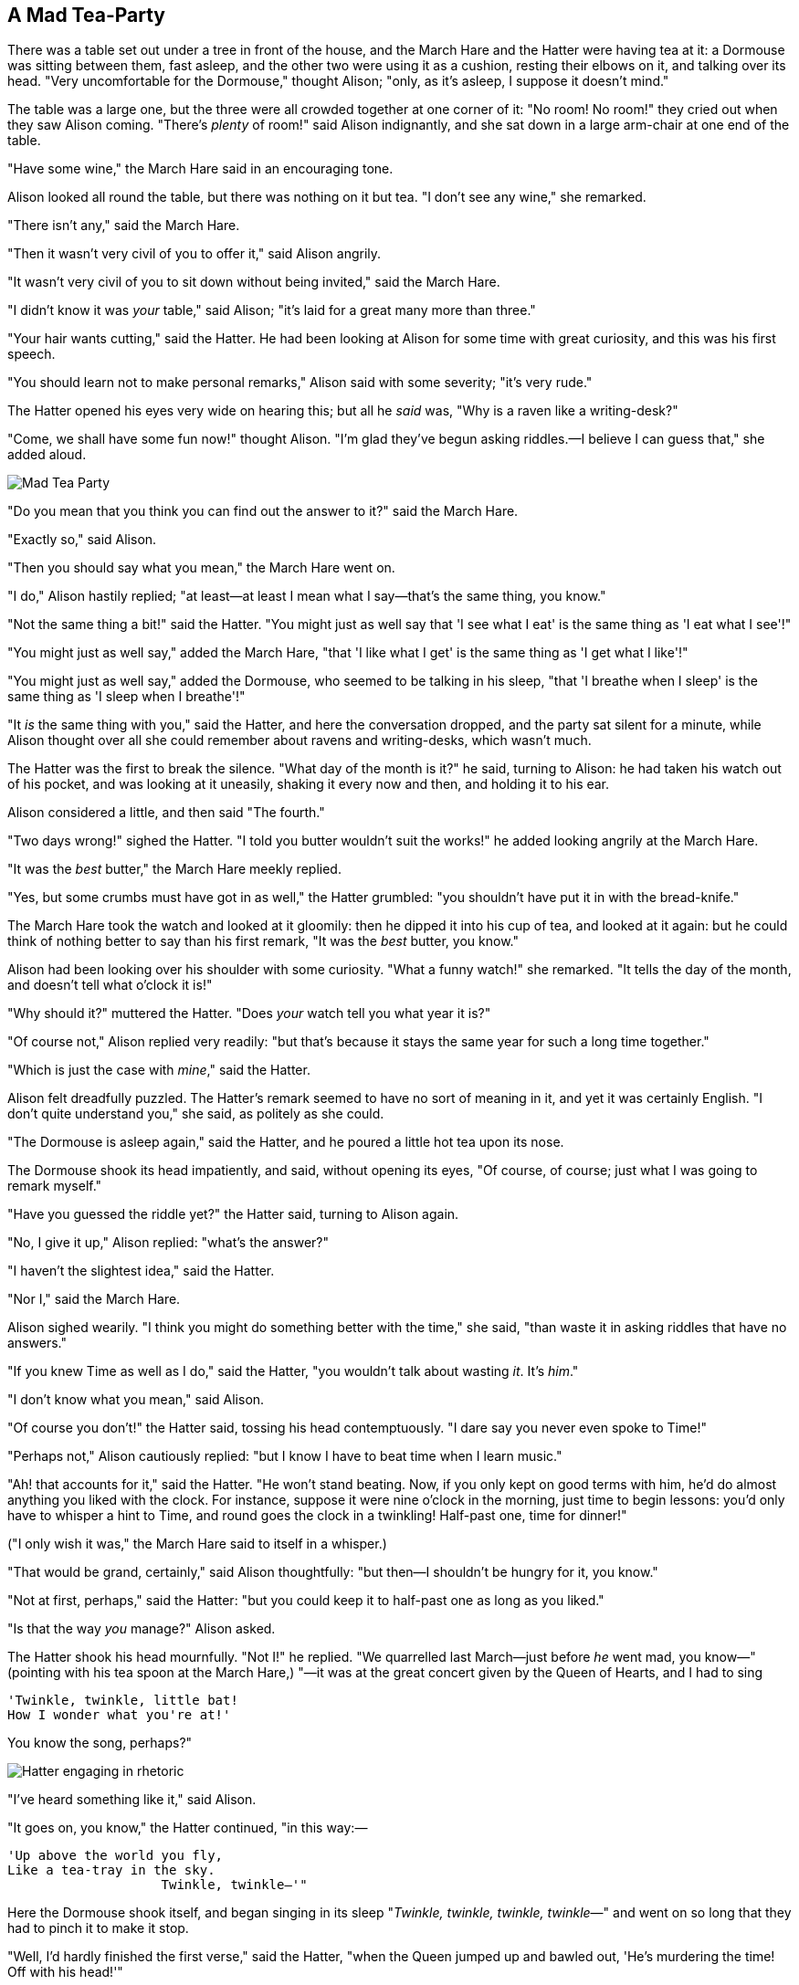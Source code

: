 == A Mad Tea-Party

There was a table set out under a tree in front of the house, and the March Hare and the Hatter were having tea at it: a Dormouse was sitting between them, fast asleep, and the other two were using it as a cushion, resting their elbows on it, and talking over its head. "Very uncomfortable for the Dormouse," thought Alison; "only, as it's asleep, I suppose it doesn't mind."

The table was a large one, but the three were all crowded together at one corner of it: "No room! No room!" they cried out when they saw Alison coming. "There's _plenty_ of room!" said Alison indignantly, and she sat down in a large arm-chair at one end of the table.

"Have some wine," the March Hare said in an encouraging tone.

Alison looked all round the table, but there was nothing on it but tea. "I don't see any wine," she remarked.

"There isn't any," said the March Hare.

"Then it wasn't very civil of you to offer it," said Alison angrily.

"It wasn't very civil of you to sit down without being invited," said the March Hare.

"I didn't know it was _your_ table," said Alison; "it's laid for a great many more than three."

"Your hair wants cutting," said the Hatter. He had been looking at Alison for some time with great curiosity, and this was his first speech.

"You should learn not to make personal remarks," Alison said with some severity; "it's very rude."

The Hatter opened his eyes very wide on hearing this; but all he _said_ was, "Why is a raven like a writing-desk?"

"Come, we shall have some fun now!" thought Alison. "I'm glad they've begun asking riddles.—I believe I can guess that," she added aloud.

image::images/25.jpg[Mad Tea Party, align=center]

"Do you mean that you think you can find out the answer to it?" said the March Hare.

"Exactly so," said Alison.

"Then you should say what you mean," the March Hare went on.

"I do," Alison hastily replied; "at least—at least I mean what I say—that's the same thing, you know."

"Not the same thing a bit!" said the Hatter. "You might just as well say that 'I see what I eat' is the same thing as 'I eat what I see'!"

"You might just as well say," added the March Hare, "that 'I like what I get' is the same thing as 'I get what I like'!"

"You might just as well say," added the Dormouse, who seemed to be talking in his sleep, "that 'I breathe when I sleep' is the same thing as 'I sleep when I breathe'!"

"It _is_ the same thing with you," said the Hatter, and here the conversation dropped, and the party sat silent for a minute, while Alison thought over all she could remember about ravens and writing-desks, which wasn't much.

The Hatter was the first to break the silence. "What day of the month is it?" he said, turning to Alison: he had taken his watch out of his pocket, and was looking at it uneasily, shaking it every now and then, and holding it to his ear.

Alison considered a little, and then said "The fourth."

"Two days wrong!" sighed the Hatter. "I told you butter wouldn't suit the works!" he added looking angrily at the March Hare.

"It was the _best_ butter," the March Hare meekly replied.

"Yes, but some crumbs must have got in as well," the Hatter grumbled: "you shouldn't have put it in with the bread-knife."

The March Hare took the watch and looked at it gloomily: then he dipped it into his cup of tea, and looked at it again: but he could think of nothing better to say than his first remark, "It was the _best_ butter, you know."

Alison had been looking over his shoulder with some curiosity. "What a funny watch!" she remarked. "It tells the day of the month, and doesn't tell what o'clock it is!"

"Why should it?" muttered the Hatter. "Does _your_ watch tell you what year it is?"

"Of course not," Alison replied very readily: "but that's because it stays the same year for such a long time together."

"Which is just the case with _mine_," said the Hatter.

Alison felt dreadfully puzzled. The Hatter's remark seemed to have no sort of meaning in it, and yet it was certainly English. "I don't quite understand you," she said, as politely as she could.

"The Dormouse is asleep again," said the Hatter, and he poured a little hot tea upon its nose.

The Dormouse shook its head impatiently, and said, without opening its eyes, "Of course, of course; just what I was going to remark myself."

"Have you guessed the riddle yet?" the Hatter said, turning to Alison again.

"No, I give it up," Alison replied: "what's the answer?"

"I haven't the slightest idea," said the Hatter.

"Nor I," said the March Hare.

Alison sighed wearily. "I think you might do something better with the time," she said, "than waste it in asking riddles that have no answers."

"If you knew Time as well as I do," said the Hatter, "you wouldn't talk about wasting _it_. It's _him_."

"I don't know what you mean," said Alison.

"Of course you don't!" the Hatter said, tossing his head contemptuously. "I dare say you never even spoke to Time!"

"Perhaps not," Alison cautiously replied: "but I know I have to beat time when I learn music."

"Ah! that accounts for it," said the Hatter. "He won't stand beating. Now, if you only kept on good terms with him, he'd do almost anything you liked with the clock. For instance, suppose it were nine o'clock in the morning, just time to begin lessons: you'd only have to whisper a hint to Time, and round goes the clock in a twinkling! Half-past one, time for dinner!"

("I only wish it was," the March Hare said to itself in a whisper.)

"That would be grand, certainly," said Alison thoughtfully: "but then—I shouldn't be hungry for it, you know."

"Not at first, perhaps," said the Hatter: "but you could keep it to half-past one as long as you liked."

"Is that the way _you_ manage?" Alison asked.

The Hatter shook his head mournfully. "Not I!" he replied. "We quarrelled last March—just before _he_ went mad, you know—" (pointing with his tea spoon at the March Hare,) "—it was at the great concert given by the Queen of Hearts, and I had to sing

....
'Twinkle, twinkle, little bat!
How I wonder what you're at!'
....

You know the song, perhaps?"

image::images/26.jpg[Hatter engaging in rhetoric, align=center]

"I've heard something like it," said Alison.

"It goes on, you know," the Hatter continued, "in this way:—

....
'Up above the world you fly,
Like a tea-tray in the sky.
                    Twinkle, twinkle—'"
....

Here the Dormouse shook itself, and began singing in its sleep "_Twinkle, twinkle, twinkle, twinkle_—" and went on so long that they had to pinch it to make it stop.

"Well, I'd hardly finished the first verse," said the Hatter, "when the Queen jumped up and bawled out, 'He's murdering the time! Off with his head!'"

"How dreadfully savage!" exclaimed Alison.

"And ever since that," the Hatter went on in a mournful tone, "he won't do a thing I ask! It's always six o'clock now."

A bright idea came into Alison's head. "Is that the reason so many tea-things are put out here?" she asked.

"Yes, that's it," said the Hatter with a sigh: "it's always tea-time, and we've no time to wash the things between whiles."

"Then you keep moving round, I suppose?" said Alison.

"Exactly so," said the Hatter: "as the things get used up."

"But what happens when you come to the beginning again?" Alison ventured to ask.

"Suppose we change the subject," the March Hare interrupted, yawning. "I'm getting tired of this. I vote the young lady tells us a story."

"I'm afraid I don't know one," said Alison, rather alarmed at the proposal.

"Then the Dormouse shall!" they both cried. "Wake up, Dormouse!" And they pinched it on both sides at once.

The Dormouse slowly opened his eyes. "I wasn't asleep," he said in a hoarse, feeble voice: "I heard every word you fellows were saying."

"Tell us a story!" said the March Hare.

"Yes, please do!" pleaded Alison.

"And be quick about it," added the Hatter, "or you'll be asleep again before it's done."

"Once upon a time there were three little sisters," the Dormouse began in a great hurry; "and their names were Elsie, Lacie, and Tillie; and they lived at the bottom of a well—"

"What did they live on?" said Alison, who always took a great interest in questions of eating and drinking.

"They lived on treacle," said the Dormouse, after thinking a minute or two.

"They couldn't have done that, you know," Alison gently remarked; "they'd have been ill."

"So they were," said the Dormouse; "_very_ ill."

Alison tried to fancy to herself what such an extraordinary ways of living would be like, but it puzzled her too much, so she went on: "But why did they live at the bottom of a well?"

"Take some more tea," the March Hare said to Alison, very earnestly.

"I've had nothing yet," Alison replied in an offended tone, "so I can't take more."

"You mean you can't take _less_," said the Hatter: "it's very easy to take _more_ than nothing."

"Nobody asked _your_ opinion," said Alison.

"Who's making personal remarks now?" the Hatter asked triumphantly.

Alison did not quite know what to say to this: so she helped herself to some tea and bread-and-butter, and then turned to the Dormouse, and repeated her question. "Why did they live at the bottom of a well?"

The Dormouse again took a minute or two to think about it, and then said, "It was a treacle-well."

"There's no such thing!" Alison was beginning very angrily, but the Hatter and the March Hare went "Sh! sh!" and the Dormouse sulkily remarked, "If you can't be civil, you'd better finish the story for yourself."

"No, please go on!" Alison said very humbly; "I won't interrupt again. I dare say there may be _one_."

"One, indeed!" said the Dormouse indignantly. However, he consented to go on. "And so these three little sisters—they were learning to draw, you know—"

"What did they draw?" said Alison, quite forgetting her promise.

"Treacle," said the Dormouse, without considering at all this time.

"I want a clean cup," interrupted the Hatter: "let's all move one place on."

He moved on as he spoke, and the Dormouse followed him: the March Hare moved into the Dormouse's place, and Alison rather unwillingly took the place of the March Hare. The Hatter was the only one who got any advantage from the change: and Alison was a good deal worse off than before, as the March Hare had just upset the milk-jug into his plate.

Alison did not wish to offend the Dormouse again, so she began very cautiously: "But I don't understand. Where did they draw the treacle from?"

"You can draw water out of a water-well," said the Hatter; "so I should think you could draw treacle out of a treacle-well—eh, stupid?"

"But they were _in_ the well," Alison said to the Dormouse, not choosing to notice this last remark.

"Of course they were," said the Dormouse; "—well in."

This answer so confused poor Alison, that she let the Dormouse go on for some time without interrupting it.

"They were learning to draw," the Dormouse went on, yawning and rubbing its eyes, for it was getting very sleepy; "and they drew all manner of things—everything that begins with an M—"

"Why with an M?" said Alison.

"Why not?" said the March Hare.

Alison was silent.

The Dormouse had closed its eyes by this time, and was going off into a doze; but, on being pinched by the Hatter, it woke up again with a little shriek, and went on: "—that begins with an M, such as mouse-traps, and the moon, and memory, and muchness—you know you say things are "much of a muchness"—did you ever see such a thing as a drawing of a muchness?"

"Really, now you ask me," said Alison, very much confused, "I don't think—"

"Then you shouldn't talk," said the Hatter.

image::images/27.jpg[Hatter and Hare dunking Dormouse, align=center]

This piece of rudeness was more than Alison could bear: she got up in great disgust, and walked off; the Dormouse fell asleep instantly, and neither of the others took the least notice of her going, though she looked back once or twice, half hoping that they would call after her: the last time she saw them, they were trying to put the Dormouse into the teapot.

"At any rate I'll never go _there_ again!" said Alison as she picked her way through the wood. "It's the stupidest tea-party I ever was at in all my life!"

Just as she said this, she noticed that one of the trees had a door leading right into it. "That's very curious!" she thought. "But everything's curious today. I think I may as well go in at once." And in she went.

Once more she found herself in the long hall, and close to the little glass table. "Now, I'll manage better this time," she said to herself, and began by taking the little golden key, and unlocking the door that led into the garden. Then she went to work nibbling at the mushroom (she had kept a piece of it in her pocket) till she was about a foot high: then she walked down the little passage: and _then_—she found herself at last in the beautiful garden, among the bright flower-beds and the cool fountains.
